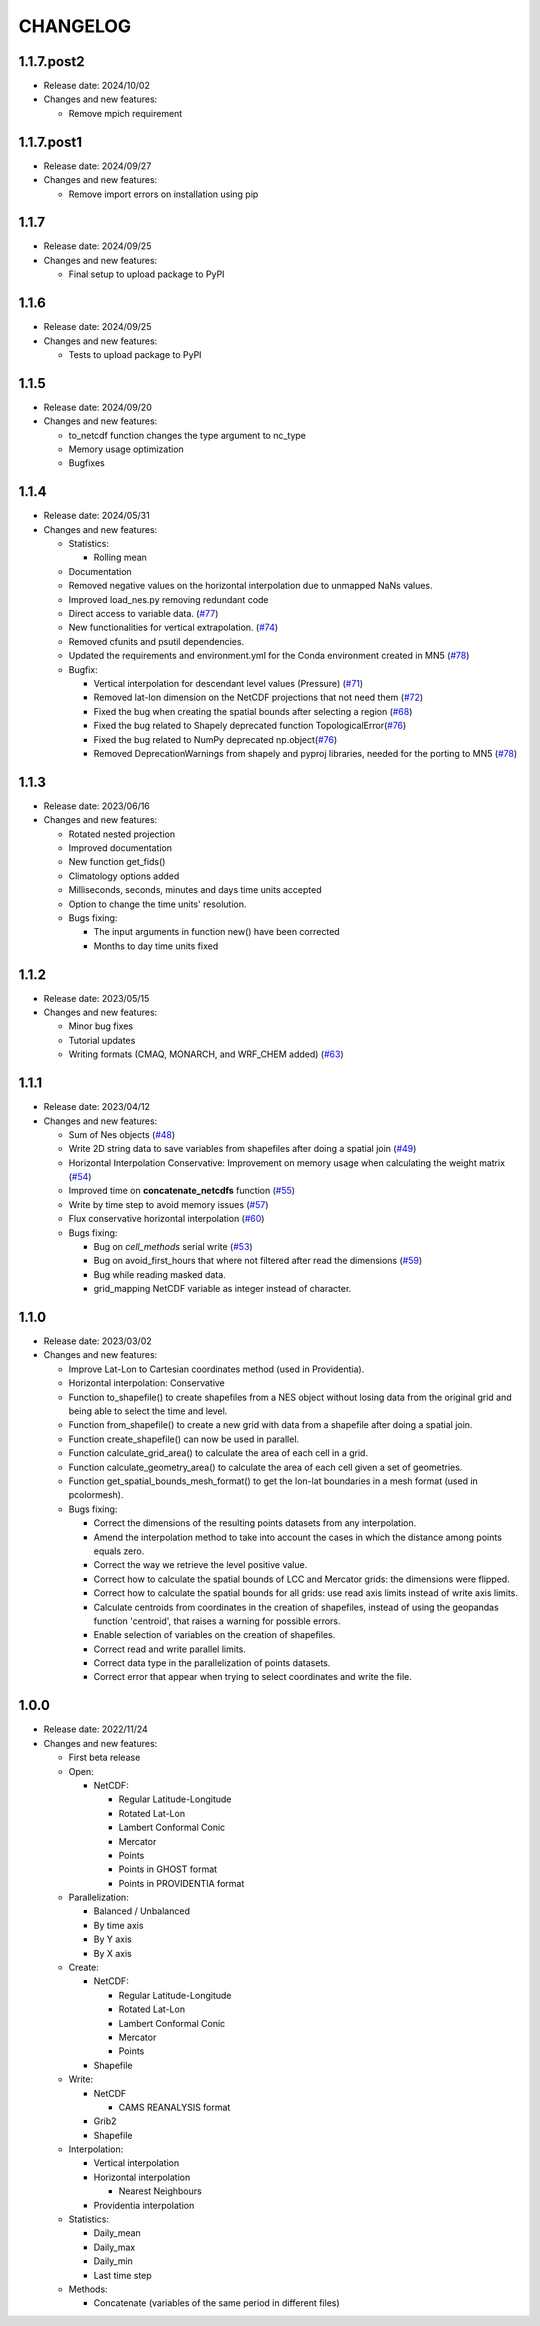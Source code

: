 ============
CHANGELOG
============

.. start-here

1.1.7.post2
============

* Release date: 2024/10/02
* Changes and new features:

  * Remove mpich requirement

1.1.7.post1
============

* Release date: 2024/09/27
* Changes and new features:

  * Remove import errors on installation using pip


1.1.7
============

* Release date: 2024/09/25
* Changes and new features:

  * Final setup to upload package to PyPI


1.1.6
============

* Release date: 2024/09/25
* Changes and new features:

  * Tests to upload package to PyPI


1.1.5
============

* Release date: 2024/09/20
* Changes and new features:

  * to_netcdf function changes the type argument to nc_type
  * Memory usage optimization
  * Bugfixes

1.1.4
============

* Release date: 2024/05/31
* Changes and new features:

  * Statistics:

    * Rolling mean

  * Documentation
  * Removed negative values on the horizontal interpolation due to unmapped NaNs values.
  * Improved load_nes.py removing redundant code
  * Direct access to variable data. (`#77 <https://earth.bsc.es/gitlab/es/NES/-/issues/77>`_)
  * New functionalities for vertical extrapolation. (`#74 <https://earth.bsc.es/gitlab/es/NES/-/issues/74>`_)
  * Removed cfunits and psutil dependencies.
  * Updated the requirements and environment.yml for the Conda environment created in MN5 (`#78 <https://earth.bsc.es/gitlab/es/NES/-/issues/78>`_)
  * Bugfix:

    * Vertical interpolation for descendant level values (Pressure) (`#71 <https://earth.bsc.es/gitlab/es/NES/-/issues/71>`_)
    * Removed lat-lon dimension on the NetCDF projections that not need them (`#72 <https://earth.bsc.es/gitlab/es/NES/-/issues/72>`_)
    * Fixed the bug when creating the spatial bounds after selecting a region (`#68 <https://earth.bsc.es/gitlab/es/NES/-/issues/68>`_)
    * Fixed the bug related to Shapely deprecated function TopologicalError(`#76 <https://earth.bsc.es/gitlab/es/NES/-/issues/76>`_)
    * Fixed the bug related to NumPy deprecated np.object(`#76 <https://earth.bsc.es/gitlab/es/NES/-/issues/76>`_)
    * Removed DeprecationWarnings from shapely and pyproj libraries, needed for the porting to MN5 (`#78 <https://earth.bsc.es/gitlab/es/NES/-/issues/78>`_)

1.1.3
============

* Release date: 2023/06/16
* Changes and new features:

  * Rotated nested projection
  * Improved documentation
  * New function get_fids()
  * Climatology options added
  * Milliseconds, seconds, minutes and days time units accepted
  * Option to change the time units' resolution.
  * Bugs fixing:

    * The input arguments in function new() have been corrected
    * Months to day time units fixed

1.1.2
============

* Release date: 2023/05/15
* Changes and new features:

  * Minor bug fixes
  * Tutorial updates
  * Writing formats (CMAQ, MONARCH, and WRF_CHEM added) (`#63 <https://earth.bsc.es/gitlab/es/NES/-/issues/63>`_)

1.1.1
============

* Release date: 2023/04/12
* Changes and new features:

  * Sum of Nes objects (`#48 <https://earth.bsc.es/gitlab/es/NES/-/issues/48>`_)
  * Write 2D string data to save variables from shapefiles after doing a spatial join (`#49 <https://earth.bsc.es/gitlab/es/NES/-/issues/49>`_)
  * Horizontal Interpolation Conservative: Improvement on memory usage when calculating the weight matrix (`#54 <https://earth.bsc.es/gitlab/es/NES/-/issues/54>`_)
  * Improved time on **concatenate_netcdfs** function (`#55 <https://earth.bsc.es/gitlab/es/NES/-/issues/55>`_)
  * Write by time step to avoid memory issues (`#57 <https://earth.bsc.es/gitlab/es/NES/-/issues/57>`_)
  * Flux conservative horizontal interpolation (`#60 <https://earth.bsc.es/gitlab/es/NES/-/issues/60>`_)
  * Bugs fixing:

    * Bug on `cell_methods` serial write (`#53 <https://earth.bsc.es/gitlab/es/NES/-/issues/53>`_)
    * Bug on avoid_first_hours that where not filtered after read the dimensions (`#59 <https://earth.bsc.es/gitlab/es/NES/-/issues/59>`_)
    * Bug while reading masked data.
    * grid_mapping NetCDF variable as integer instead of character.

1.1.0
============

* Release date: 2023/03/02
* Changes and new features:

  * Improve Lat-Lon to Cartesian coordinates method (used in Providentia).
  * Horizontal interpolation: Conservative
  * Function to_shapefile() to create shapefiles from a NES object without losing data from the original grid and being able to select the time and level.
  * Function from_shapefile() to create a new grid with data from a shapefile after doing a spatial join.
  * Function create_shapefile() can now be used in parallel.
  * Function calculate_grid_area() to calculate the area of each cell in a grid.
  * Function calculate_geometry_area() to calculate the area of each cell given a set of geometries.
  * Function get_spatial_bounds_mesh_format() to get the lon-lat boundaries in a mesh format (used in pcolormesh).
  * Bugs fixing:

    * Correct the dimensions of the resulting points datasets from any interpolation.
    * Amend the interpolation method to take into account the cases in which the distance among points equals zero.
    * Correct the way we retrieve the level positive value.
    * Correct how to calculate the spatial bounds of LCC and Mercator grids: the dimensions were flipped.
    * Correct how to calculate the spatial bounds for all grids: use read axis limits instead of write axis limits.
    * Calculate centroids from coordinates in the creation of shapefiles, instead of using the geopandas function 'centroid', that raises a warning for possible errors.
    * Enable selection of variables on the creation of shapefiles.
    * Correct read and write parallel limits.
    * Correct data type in the parallelization of points datasets.
    * Correct error that appear when trying to select coordinates and write the file.

1.0.0
============

* Release date: 2022/11/24
* Changes and new features:

  * First beta release
  * Open:

    * NetCDF:

      * Regular Latitude-Longitude
      * Rotated Lat-Lon
      * Lambert Conformal Conic
      * Mercator
      * Points
      * Points in GHOST format
      * Points in PROVIDENTIA format

  * Parallelization:

    * Balanced / Unbalanced
    * By time axis
    * By Y axis
    * By X axis

  * Create: 

    * NetCDF:
  
      * Regular Latitude-Longitude
      * Rotated Lat-Lon
      * Lambert Conformal Conic
      * Mercator
      * Points

    * Shapefile

  * Write:

    * NetCDF
  
      * CAMS REANALYSIS format
  
    * Grib2
    * Shapefile
  
  * Interpolation:
  
    * Vertical interpolation
    * Horizontal interpolation
  
      * Nearest Neighbours
  
    * Providentia interpolation
  
  * Statistics:
  
    * Daily_mean
    * Daily_max
    * Daily_min
    * Last time step
  
  * Methods:
  
    * Concatenate (variables of the same period in different files)
    